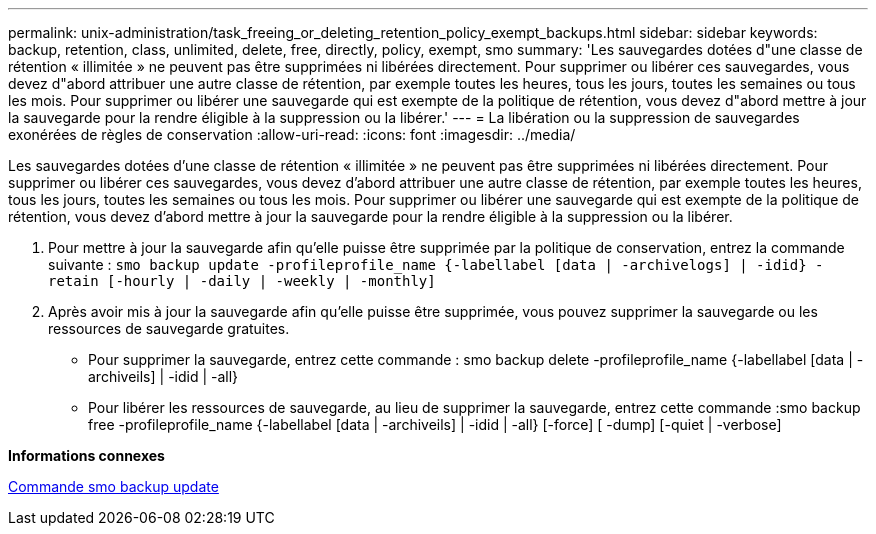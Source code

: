 ---
permalink: unix-administration/task_freeing_or_deleting_retention_policy_exempt_backups.html 
sidebar: sidebar 
keywords: backup, retention, class, unlimited, delete, free, directly, policy, exempt, smo 
summary: 'Les sauvegardes dotées d"une classe de rétention « illimitée » ne peuvent pas être supprimées ni libérées directement. Pour supprimer ou libérer ces sauvegardes, vous devez d"abord attribuer une autre classe de rétention, par exemple toutes les heures, tous les jours, toutes les semaines ou tous les mois. Pour supprimer ou libérer une sauvegarde qui est exempte de la politique de rétention, vous devez d"abord mettre à jour la sauvegarde pour la rendre éligible à la suppression ou la libérer.' 
---
= La libération ou la suppression de sauvegardes exonérées de règles de conservation
:allow-uri-read: 
:icons: font
:imagesdir: ../media/


[role="lead"]
Les sauvegardes dotées d'une classe de rétention « illimitée » ne peuvent pas être supprimées ni libérées directement. Pour supprimer ou libérer ces sauvegardes, vous devez d'abord attribuer une autre classe de rétention, par exemple toutes les heures, tous les jours, toutes les semaines ou tous les mois. Pour supprimer ou libérer une sauvegarde qui est exempte de la politique de rétention, vous devez d'abord mettre à jour la sauvegarde pour la rendre éligible à la suppression ou la libérer.

. Pour mettre à jour la sauvegarde afin qu'elle puisse être supprimée par la politique de conservation, entrez la commande suivante :
`smo backup update -profileprofile_name {-labellabel [data | -archivelogs] | -idid} -retain [-hourly | -daily | -weekly | -monthly]`
. Après avoir mis à jour la sauvegarde afin qu'elle puisse être supprimée, vous pouvez supprimer la sauvegarde ou les ressources de sauvegarde gratuites.
+
** Pour supprimer la sauvegarde, entrez cette commande : smo backup delete -profileprofile_name {-labellabel [data | -archiveils] | -idid | -all}
** Pour libérer les ressources de sauvegarde, au lieu de supprimer la sauvegarde, entrez cette commande :smo backup free -profileprofile_name {-labellabel [data | -archiveils] | -idid | -all} [-force] [ -dump] [-quiet | -verbose]




*Informations connexes*

xref:reference_the_smosmsapbackup_update_command.adoc[Commande smo backup update]
